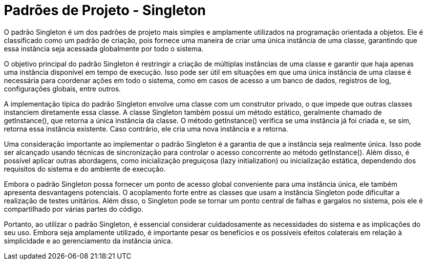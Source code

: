 # Padrões de Projeto - Singleton

O padrão Singleton é um dos padrões de projeto mais simples e amplamente utilizados na programação orientada a objetos. Ele é classificado como um padrão de criação, pois fornece uma maneira de criar uma única instância de uma classe, garantindo que essa instância seja acessada globalmente por todo o sistema.

O objetivo principal do padrão Singleton é restringir a criação de múltiplas instâncias de uma classe e garantir que haja apenas uma instância disponível em tempo de execução. Isso pode ser útil em situações em que uma única instância de uma classe é necessária para coordenar ações em todo o sistema, como em casos de acesso a um banco de dados, registros de log, configurações globais, entre outros.

A implementação típica do padrão Singleton envolve uma classe com um construtor privado, o que impede que outras classes instanciem diretamente essa classe. A classe Singleton também possui um método estático, geralmente chamado de getInstance(), que retorna a única instância da classe. O método getInstance() verifica se uma instância já foi criada e, se sim, retorna essa instância existente. Caso contrário, ele cria uma nova instância e a retorna.

Uma consideração importante ao implementar o padrão Singleton é a garantia de que a instância seja realmente única. Isso pode ser alcançado usando técnicas de sincronização para controlar o acesso concorrente ao método getInstance(). Além disso, é possível aplicar outras abordagens, como inicialização preguiçosa (lazy initialization) ou inicialização estática, dependendo dos requisitos do sistema e do ambiente de execução.

Embora o padrão Singleton possa fornecer um ponto de acesso global conveniente para uma instância única, ele também apresenta desvantagens potenciais. O acoplamento forte entre as classes que usam a instância Singleton pode dificultar a realização de testes unitários. Além disso, o Singleton pode se tornar um ponto central de falhas e gargalos no sistema, pois ele é compartilhado por várias partes do código.

Portanto, ao utilizar o padrão Singleton, é essencial considerar cuidadosamente as necessidades do sistema e as implicações do seu uso. Embora seja amplamente utilizado, é importante pesar os benefícios e os possíveis efeitos colaterais em relação à simplicidade e ao gerenciamento da instância única.